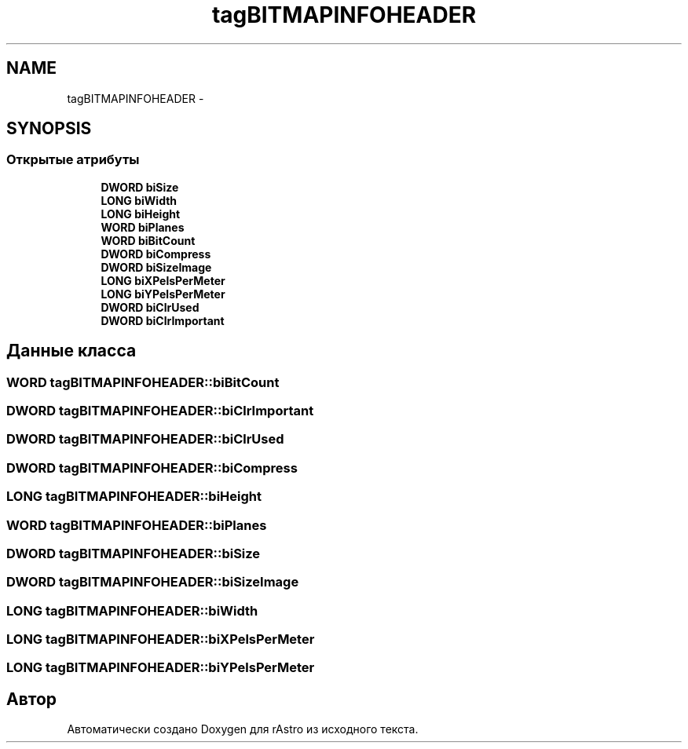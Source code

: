 .TH "tagBITMAPINFOHEADER" 3 "Ср 25 Май 2016" "Version 0.5" "rAstro" \" -*- nroff -*-
.ad l
.nh
.SH NAME
tagBITMAPINFOHEADER \- 
.SH SYNOPSIS
.br
.PP
.SS "Открытые атрибуты"

.in +1c
.ti -1c
.RI "\fBDWORD\fP \fBbiSize\fP"
.br
.ti -1c
.RI "\fBLONG\fP \fBbiWidth\fP"
.br
.ti -1c
.RI "\fBLONG\fP \fBbiHeight\fP"
.br
.ti -1c
.RI "\fBWORD\fP \fBbiPlanes\fP"
.br
.ti -1c
.RI "\fBWORD\fP \fBbiBitCount\fP"
.br
.ti -1c
.RI "\fBDWORD\fP \fBbiCompress\fP"
.br
.ti -1c
.RI "\fBDWORD\fP \fBbiSizeImage\fP"
.br
.ti -1c
.RI "\fBLONG\fP \fBbiXPelsPerMeter\fP"
.br
.ti -1c
.RI "\fBLONG\fP \fBbiYPelsPerMeter\fP"
.br
.ti -1c
.RI "\fBDWORD\fP \fBbiClrUsed\fP"
.br
.ti -1c
.RI "\fBDWORD\fP \fBbiClrImportant\fP"
.br
.in -1c
.SH "Данные класса"
.PP 
.SS "\fBWORD\fP tagBITMAPINFOHEADER::biBitCount"

.SS "\fBDWORD\fP tagBITMAPINFOHEADER::biClrImportant"

.SS "\fBDWORD\fP tagBITMAPINFOHEADER::biClrUsed"

.SS "\fBDWORD\fP tagBITMAPINFOHEADER::biCompress"

.SS "\fBLONG\fP tagBITMAPINFOHEADER::biHeight"

.SS "\fBWORD\fP tagBITMAPINFOHEADER::biPlanes"

.SS "\fBDWORD\fP tagBITMAPINFOHEADER::biSize"

.SS "\fBDWORD\fP tagBITMAPINFOHEADER::biSizeImage"

.SS "\fBLONG\fP tagBITMAPINFOHEADER::biWidth"

.SS "\fBLONG\fP tagBITMAPINFOHEADER::biXPelsPerMeter"

.SS "\fBLONG\fP tagBITMAPINFOHEADER::biYPelsPerMeter"


.SH "Автор"
.PP 
Автоматически создано Doxygen для rAstro из исходного текста\&.
